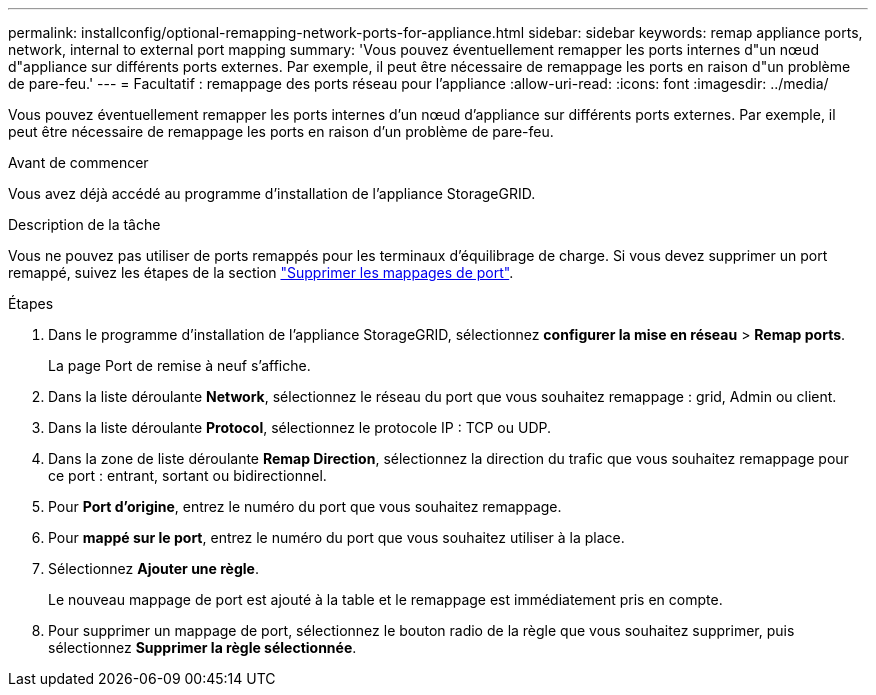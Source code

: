 ---
permalink: installconfig/optional-remapping-network-ports-for-appliance.html 
sidebar: sidebar 
keywords: remap appliance ports, network, internal to external port mapping 
summary: 'Vous pouvez éventuellement remapper les ports internes d"un nœud d"appliance sur différents ports externes. Par exemple, il peut être nécessaire de remappage les ports en raison d"un problème de pare-feu.' 
---
= Facultatif : remappage des ports réseau pour l'appliance
:allow-uri-read: 
:icons: font
:imagesdir: ../media/


[role="lead"]
Vous pouvez éventuellement remapper les ports internes d'un nœud d'appliance sur différents ports externes. Par exemple, il peut être nécessaire de remappage les ports en raison d'un problème de pare-feu.

.Avant de commencer
Vous avez déjà accédé au programme d'installation de l'appliance StorageGRID.

.Description de la tâche
Vous ne pouvez pas utiliser de ports remappés pour les terminaux d'équilibrage de charge. Si vous devez supprimer un port remappé, suivez les étapes de la section https://docs.netapp.com/us-en/storagegrid/maintain/removing-port-remaps.html["Supprimer les mappages de port"^].

.Étapes
. Dans le programme d'installation de l'appliance StorageGRID, sélectionnez *configurer la mise en réseau* > *Remap ports*.
+
La page Port de remise à neuf s'affiche.

. Dans la liste déroulante *Network*, sélectionnez le réseau du port que vous souhaitez remappage : grid, Admin ou client.
. Dans la liste déroulante *Protocol*, sélectionnez le protocole IP : TCP ou UDP.
. Dans la zone de liste déroulante *Remap Direction*, sélectionnez la direction du trafic que vous souhaitez remappage pour ce port : entrant, sortant ou bidirectionnel.
. Pour *Port d'origine*, entrez le numéro du port que vous souhaitez remappage.
. Pour *mappé sur le port*, entrez le numéro du port que vous souhaitez utiliser à la place.
. Sélectionnez *Ajouter une règle*.
+
Le nouveau mappage de port est ajouté à la table et le remappage est immédiatement pris en compte.

. Pour supprimer un mappage de port, sélectionnez le bouton radio de la règle que vous souhaitez supprimer, puis sélectionnez *Supprimer la règle sélectionnée*.

